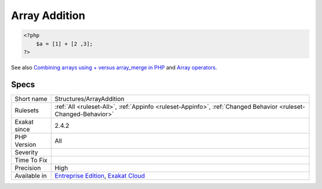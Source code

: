 .. _structures-arrayaddition:

.. _array-addition:

Array Addition
++++++++++++++

.. meta::
	:description:
		Array Addition: Addition where one of the operands are arrays.
	:twitter:card: summary_large_image
	:twitter:site: @exakat
	:twitter:title: Array Addition
	:twitter:description: Array Addition: Addition where one of the operands are arrays
	:twitter:creator: @exakat
	:twitter:image:src: https://www.exakat.io/wp-content/uploads/2020/06/logo-exakat.png
	:og:image: https://www.exakat.io/wp-content/uploads/2020/06/logo-exakat.png
	:og:title: Array Addition
	:og:type: article
	:og:description: Addition where one of the operands are arrays
	:og:url: https://exakat.readthedocs.io/en/latest/Reference/Rules/Array Addition.html
	:og:locale: en
.. raw:: html	<script type="application/ld+json">{"@context":"https:\/\/schema.org","@graph":[{"@type":"WebPage","@id":"https:\/\/php-tips.readthedocs.io\/en\/latest\/Reference\/Rules\/Structures\/ArrayAddition.html","url":"https:\/\/php-tips.readthedocs.io\/en\/latest\/Reference\/Rules\/Structures\/ArrayAddition.html","name":"Array Addition","isPartOf":{"@id":"https:\/\/www.exakat.io\/"},"datePublished":"Fri, 10 Jan 2025 09:46:18 +0000","dateModified":"Fri, 10 Jan 2025 09:46:18 +0000","description":"Addition where one of the operands are arrays","inLanguage":"en-US","potentialAction":[{"@type":"ReadAction","target":["https:\/\/exakat.readthedocs.io\/en\/latest\/Array Addition.html"]}]},{"@type":"WebSite","@id":"https:\/\/www.exakat.io\/","url":"https:\/\/www.exakat.io\/","name":"Exakat","description":"Smart PHP static analysis","inLanguage":"en-US"}]}</script>Addition where one of the operands are arrays.

.. code-block:: php
   
   <?php
       $a = [1] + [2 ,3];
   ?>

See also `Combining arrays using + versus array_merge in PHP <https://www.texelate.co.uk/blog/combining-arrays-using-plus-versus-array-merge-in-php>`_ and `Array operators <https://www.php.net/manual/en/language.operators.array.php>`_.


Specs
_____

+--------------+-------------------------------------------------------------------------------------------------------------------------+
| Short name   | Structures/ArrayAddition                                                                                                |
+--------------+-------------------------------------------------------------------------------------------------------------------------+
| Rulesets     | :ref:`All <ruleset-All>`, :ref:`Appinfo <ruleset-Appinfo>`, :ref:`Changed Behavior <ruleset-Changed-Behavior>`          |
+--------------+-------------------------------------------------------------------------------------------------------------------------+
| Exakat since | 2.4.2                                                                                                                   |
+--------------+-------------------------------------------------------------------------------------------------------------------------+
| PHP Version  | All                                                                                                                     |
+--------------+-------------------------------------------------------------------------------------------------------------------------+
| Severity     |                                                                                                                         |
+--------------+-------------------------------------------------------------------------------------------------------------------------+
| Time To Fix  |                                                                                                                         |
+--------------+-------------------------------------------------------------------------------------------------------------------------+
| Precision    | High                                                                                                                    |
+--------------+-------------------------------------------------------------------------------------------------------------------------+
| Available in | `Entreprise Edition <https://www.exakat.io/entreprise-edition>`_, `Exakat Cloud <https://www.exakat.io/exakat-cloud/>`_ |
+--------------+-------------------------------------------------------------------------------------------------------------------------+


